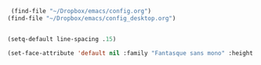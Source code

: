 #+auto_tangle: t


#+BEGIN_SRC emacs-lisp :tangle yes
   (find-file "~/Dropbox/emacs/config.org")
  (find-file "~/Dropbox/emacs/config_desktop.org")


#+END_SRC

#+RESULTS:
: #<buffer config_desktop.org>

#+BEGIN_SRC emacs-lisp :tangle yes
  (setq-default line-spacing .15)
  
  (set-face-attribute 'default nil :family "Fantasque sans mono" :height 180 :weight 'normal  :foreground "#ebdcb2");
#+END_SRC

#+RESULTS:
